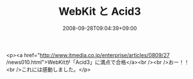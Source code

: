 #+TITLE: WebKit と Acid3
#+DATE: 2008-09-28T09:04:39+09:00
#+DRAFT: false
#+TAGS: 過去記事インポート

<p><a href="http://www.itmedia.co.jp/enterprise/articles/0809/27 /news010.html">WebKitが「Acid3」に満点で合格</a><br /><br />おー！！<br />これには感動しました。</p>
